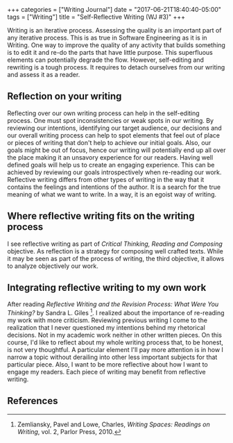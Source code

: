 #+begin_export html
+++
categories = ["Writing Journal"]
date = "2017-06-21T18:40:40-05:00"
tags = ["Writing"]
title = "Self-Reflective Writing (WJ #3)"

+++
#+end_export
Writing is an iterative process. Assessing the quality is an important part of
any iterative process. This is as true in Software Engineering as it is in
Writing.  One way to improve the quality of any activity that builds something
is to edit it and re-do the parts that have little purpose. This superfluous
elements can potentially degrade the flow. However, self-editing and rewriting
is a tough process. It requires to detach ourselves from our writing and assess
it as a reader.

** Reflection on your writing 
Reflecting over our own writing process can help in the self-editing
process. One must spot inconsistencies or weak spots in our writing. By
reviewing our intentions, identifying our target audience, our decisions and our
overall writing process can help to spot elements that feel out of place or
pieces of writing that don't help to achieve our initial goals. Also, our goals
might be out of focus, hence our writing will potentially end up all over the
place making it an unsavory experience for our readers. Having well defined
goals will help us to create an engaging experience.  This can be achieved by
reviewing our goals introspectively when re-reading our work.
Reflective writing differs from other types of writing in the way that it
contains the feelings and intentions of the author. It is a search for the true
meaning of what we want to write. In a way, it is an egoist way of writing.

** Where reflective writing fits on the writing process
I see reflective writing as part of /Critical Thinking, Reading and Composing/
objective. As reflection is a strategy for composing well crafted texts. While
it may be seen as part of the process of writing, the third objective, it allows
to analyze objectively our work.

** Integrating reflective writing to my own work
After reading /Reflective Writing and the Revision Process: What Were You
Thinking?/ by Sandra L. Giles [fn:writing]. I realized about the importance of
re-reading my work with more criticism. Reviewing previous writing I come to the
realization that I never questioned my intentions behind my rhetorical
decisions. Not in my academic work neither in other written pieces. On this
course, I'd like to reflect about my whole writing process that, to be honest, is
not very thoughtful. A particular element I'll pay more attention is in how I
narrow a topic without derailing into other less important subjects for that
particular piece. Also, I want to be more reflective about how I want to engage
my readers. Each piece of writing may benefit from reflective writing.

** References

[fn:writing] Zemliansky, Pavel and Lowe, Charles, /Writing Spaces: Readings on Writing/, vol. 2, Parlor Press, 2010.
